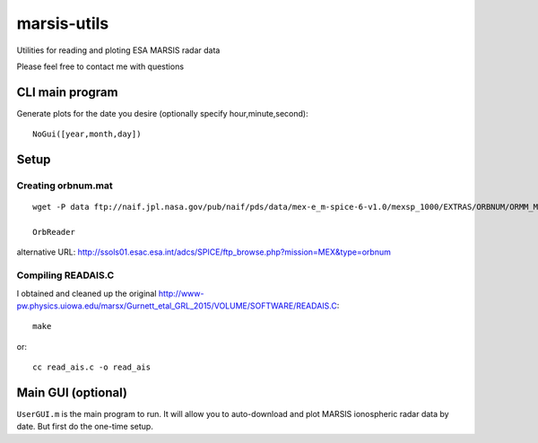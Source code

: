 ============
marsis-utils
============

Utilities for reading and ploting ESA MARSIS radar data

Please feel free to contact me with questions

CLI main program
================
Generate plots for the date you desire (optionally specify hour,minute,second)::

    NoGui([year,month,day])


Setup
=====

Creating orbnum.mat
-------------------
::

    wget -P data ftp://naif.jpl.nasa.gov/pub/naif/pds/data/mex-e_m-spice-6-v1.0/mexsp_1000/EXTRAS/ORBNUM/ORMM_MERGED_00966.ORB

    OrbReader
    

alternative URL:
http://ssols01.esac.esa.int/adcs/SPICE/ftp_browse.php?mission=MEX&type=orbnum

Compiling READAIS.C
-------------------
I obtained and cleaned up the original http://www-pw.physics.uiowa.edu/marsx/Gurnett_etal_GRL_2015/VOLUME/SOFTWARE/READAIS.C::

    make
    
or::

    cc read_ais.c -o read_ais
    
    
Main GUI (optional)
===================
``UserGUI.m`` is the main program to run. It will allow you to auto-download and plot
MARSIS ionospheric radar data by date. But first do the one-time setup.

